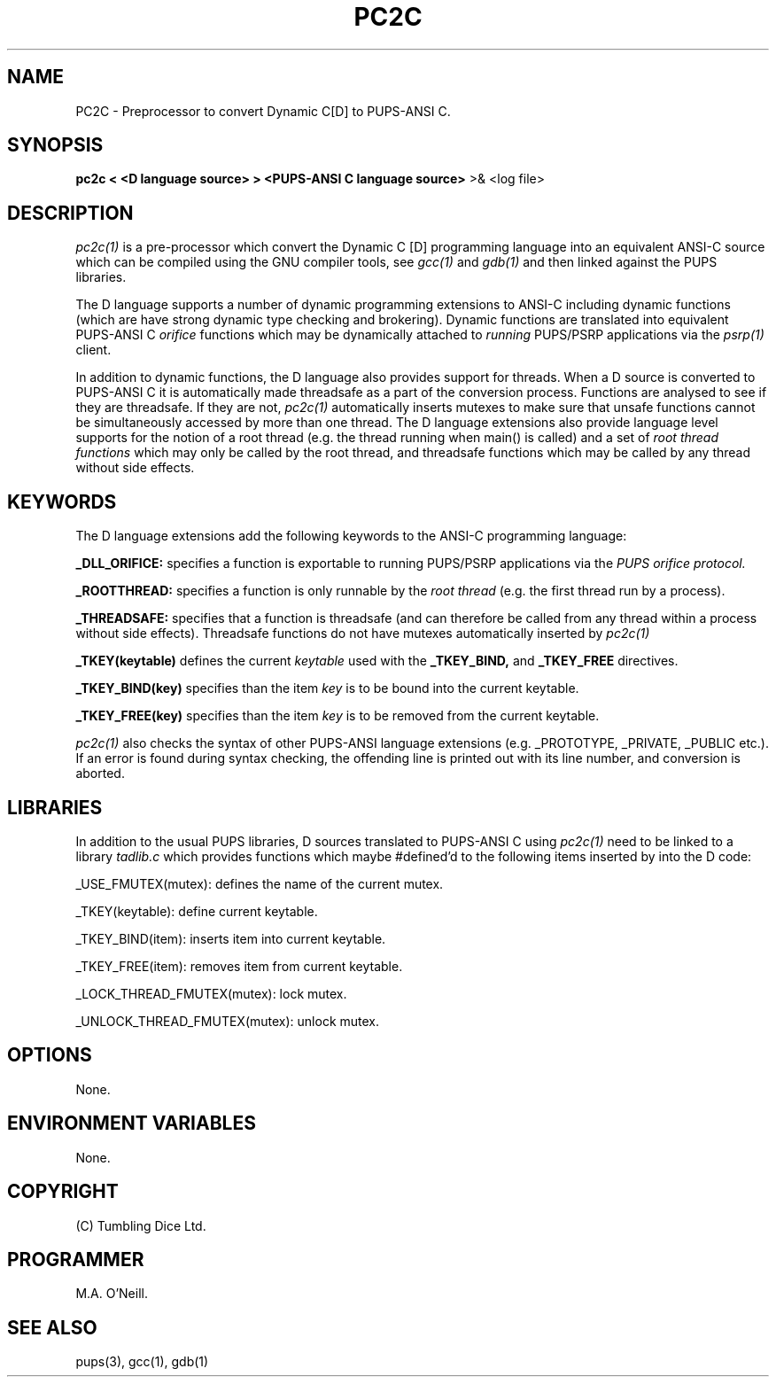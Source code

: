 .TH PC2C 1 "16th April 2015" "PUPSP3 build tools" "PUPSP3 build tools"

.SH NAME
PC2C \- Preprocessor to convert Dynamic C[D] to PUPS-ANSI C.
.br

.SH SYNOPSIS
.B pc2c < <D language source> > <PUPS-ANSI C language source> 
>& <log file>
.br

.SH DESCRIPTION
.I pc2c(1)
is a pre-processor which convert the Dynamic C [D] programming language into an
equivalent ANSI-C source which can be compiled using the GNU compiler tools, see
.I gcc(1)
and
.I gdb(1)
and then linked against the PUPS libraries.
.br

The D language supports a number of dynamic programming extensions to ANSI-C including
dynamic functions (which are have strong dynamic type checking and brokering). Dynamic
functions are translated into equivalent PUPS-ANSI C
.I orifice
functions which may be dynamically attached to
.I running
PUPS/PSRP applications via the
.I psrp(1)
client.
.br

In addition to dynamic functions, the D language also provides support for threads. When
a D source is converted to PUPS-ANSI C it is automatically made threadsafe as a part of the
conversion process. Functions are analysed to see if they are threadsafe. If they are not,
.I pc2c(1)
automatically inserts mutexes to make sure that unsafe functions cannot be simultaneously
accessed by more than one thread. The D language extensions also provide language level
supports for the notion of a root thread (e.g. the thread running when main() is called)
and a set of
.I root thread functions
which may only be called by the root thread, and threadsafe functions which may be called
by any thread without side effects.

.SH KEYWORDS
The D language extensions add the following keywords to the ANSI-C programming language:
.br

.B _DLL_ORIFICE:
specifies a function is exportable to running PUPS/PSRP applications via the
.I PUPS orifice protocol.
.br

.B _ROOTTHREAD:
specifies a function is only runnable by the
.I root thread
(e.g. the first thread run by a process).
.br

.B _THREADSAFE:
specifies that a function is threadsafe (and can therefore be called from any thread within a
process without side effects). Threadsafe functions do not have mutexes automatically inserted
by
.I pc2c(1)
.br

.B _TKEY(keytable)
defines the current
.I keytable
used with the
.B _TKEY_BIND,
and
.B _TKEY_FREE
directives.
.br

.B _TKEY_BIND(key)
specifies than the item
.I key
is to be bound into the current keytable.
.br

.B _TKEY_FREE(key)
specifies than the item
.I key
is to be removed from the current keytable.
.br

 
.I pc2c(1)
also checks the syntax of other PUPS-ANSI language extensions (e.g. _PROTOTYPE, _PRIVATE,
_PUBLIC etc.). If an error is found during syntax checking, the offending line is printed
out with its line number, and conversion is aborted.
.br


.SH LIBRARIES
In addition to the usual PUPS libraries, D sources translated to PUPS-ANSI C using
.I pc2c(1)
need to be linked to a library
.I tadlib.c
which provides functions which maybe #defined'd to the following items inserted by
into the D code:
.br

_USE_FMUTEX(mutex): defines the name of the current mutex.
.br

_TKEY(keytable): define current keytable.
.br

_TKEY_BIND(item): inserts item into current keytable.
.br

_TKEY_FREE(item): removes item from current keytable.
.br

_LOCK_THREAD_FMUTEX(mutex): lock mutex.
.br

_UNLOCK_THREAD_FMUTEX(mutex): unlock mutex.
.br

.SH OPTIONS

None.
.br

.SH ENVIRONMENT VARIABLES
None.
.br

.SH COPYRIGHT
(C) Tumbling Dice Ltd.
.br

.SH PROGRAMMER
M.A. O'Neill.
.br

.SH SEE ALSO
pups(3), gcc(1), gdb(1)
.br

